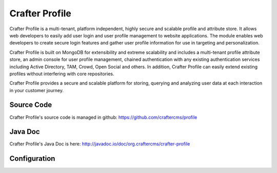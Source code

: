 .. index:: Projects; Crafter Profile

.. _crafter-profile:

===============
Crafter Profile
===============

.. figure:: /_static/images/crafter-cloud-v8-Crafter-Profile.png
    :alt: Crafter Profile
    :width: 60 %
    :align: center

Crafter Profile is a multi-tenant, platform independent, highly secure and scalable profile and attribute store. It allows web developers to easily add user login and user profile management to website applications. The module enables web developers to create secure login features and gather user profile information for use in targeting and personalization.

Crafter Profile is built on MongoDB for extensibility and extreme scalability and includes a multi-tenant profile attribute store, an admin console for user profile management, chained authentication with any existing authentication services including Active Directory, TAM, Crowd, Open Social  and others. In addition, Crafter Profile can easily extend existing profiles without interfering with core repositories.

Crafter Profile provides a secure and scalable platform for storing, querying and analyzing user data at each interaction in your customer journey.

-----------
Source Code
-----------

Crafter Profile's source code is managed in github: https://github.com/craftercms/profile

--------
Java Doc
--------

Crafter Profile's Java Doc is here: http://javadoc.io/doc/org.craftercms/crafter-profile

-------------
Configuration
-------------

.. todo:: Write overview; write configuration, write ReST API doc
